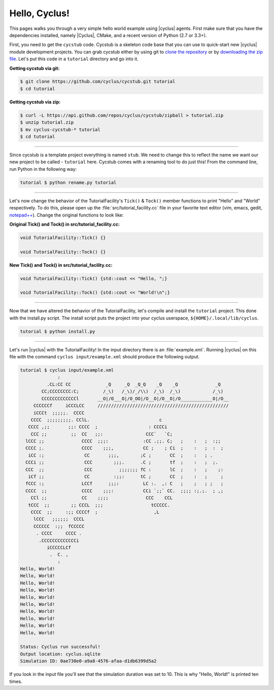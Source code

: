 .. _hello_world:

Hello, Cyclus!
==============
This pages walks you through a very simple hello world example using
|cyclus| agents.  First make sure that you have the dependencies installed,
namely |Cyclus|, CMake, and a recent version of Python (2.7 or 3.3+).

First, you need to get the ``cycstub`` code.  Cycstub is a skeleton code base
that you can use to quick-start new |cyclus| module development projects.
You can grab cycstub either by using git to
`clone the repository <https://github.com/cyclus/cycstub.git>`_ or by
`downloading the zip file <https://github.com/cyclus/cycstub/archive/develop.zip>`_.
Let's put this code in a ``tutorial`` directory and go into it.

**Getting cycstub via git:**

.. code-block:: bash

    $ git clone https://github.com/cyclus/cycstub.git tutorial
    $ cd tutorial

**Getting cycstub via zip:**

.. code-block:: bash

    $ curl -L https://api.github.com/repos/cyclus/cycstub/zipball > tutorial.zip
    $ unzip tutorial.zip
    $ mv cyclus-cycstub-* tutorial
    $ cd tutorial

------------

Since cycstub is a template project everything is named ``stub``. We need to
change this to reflect the name we want our new project to be called -
``tutorial`` here.  Cycstub comes with a renaming tool to do just this! From
the command line, run Python in the following way:

.. code-block:: bash

    tutorial $ python rename.py tutorial

------------

Let's now change the behavior of the TutorialFacility's ``Tick()`` &
``Tock()`` member functions to print "Hello" and "World" respectively.  To do
this, please open up the :file:`src/tutorial_facility.cc` file in your
favorite text editor (vim, emacs, gedit, `notepad++ <http://exofrills.org>`_).
Change the original functions to look like:

**Original Tick() and Tock() in src/tutorial_facility.cc:**

.. code-block:: c++

    void TutorialFacility::Tick() {}

    void TutorialFacility::Tock() {}

**New Tick() and Tock() in src/tutorial_facility.cc:**

.. code-block:: c++

    void TutorialFacility::Tick() {std::cout << "Hello, ";}

    void TutorialFacility::Tock() {std::cout << "World!\n";}

------------

Now that we have altered the behavior of the TutorialFacility, let's compile and
install the ``tutorial`` project.  This done with the install.py script.
The install script puts the project into your cyclus userspace,
``${HOME}/.local/lib/cyclus``.

.. code-block:: bash

    tutorial $ python install.py

------------

Let's run |cyclus| with the TutorialFacility! In the input directory there is
an :file:`example.xml`. Running |cyclus| on this file with the command
``cyclus input/example.xml`` should produce the following output.

.. code-block:: bash

    tutorial $ cyclus input/example.xml
                  :
              .CL:CC CC             _Q     _Q  _Q_Q    _Q    _Q              _Q
            CC;CCCCCCCC:C;         /_\)   /_\)/_/\\)  /_\)  /_\)            /_\)
            CCCCCCCCCCCCCl       __O|/O___O|/O_OO|/O__O|/O__O|/O____________O|/O__
         CCCCCCf     iCCCLCC     /////////////////////////////////////////////////
         iCCCt  ;;;;;.  CCCC
        CCCC  ;;;;;;;;;. CClL.                          c
       CCCC ,;;       ;;: CCCC  ;                   : CCCCi
        CCC ;;         ;;  CC   ;;:                CCC`   `C;
      lCCC ;;              CCCC  ;;;:             :CC .;;. C;   ;    :   ;  :;;
      CCCC ;.              CCCC    ;;;,           CC ;    ; Ci  ;    :   ;  :  ;
       iCC :;               CC       ;;;,        ;C ;       CC  ;    :   ; .
      CCCi ;;               CCC        ;;;.      .C ;       tf  ;    :   ;  ;.
      CCC  ;;               CCC          ;;;;;;; fC :       lC  ;    :   ;    ;:
       iCf ;;               CC         :;;:      tC ;       CC  ;    :   ;     ;
      fCCC :;              LCCf      ;;;:         LC :.  ,: C   ;    ;   ; ;   ;
      CCCC  ;;             CCCC    ;;;:           CCi `;;` CC.  ;;;; :;.;.  ; ,;
        CCl ;;             CC    ;;;;              CCC    CCL
       tCCC  ;;        ;; CCCL  ;;;                  tCCCCC.
        CCCC  ;;     :;; CCCCf  ;                     ,L
         lCCC   ;;;;;;  CCCL
         CCCCCC  :;;  fCCCCC
          . CCCC     CCCC .
           .CCCCCCCCCCCCCi
              iCCCCCLCf
               .  C. ,
                  :
    Hello, World!
    Hello, World!
    Hello, World!
    Hello, World!
    Hello, World!
    Hello, World!
    Hello, World!
    Hello, World!
    Hello, World!
    Hello, World!

    Status: Cyclus run successful!
    Output location: cyclus.sqlite
    Simulation ID: 0ae730e0-a9a8-4576-afaa-d1db6399d5a2

If you look in the input file you'll see that the simulation duration was set
to 10.  This is why "Hello, World!" is printed ten times.
